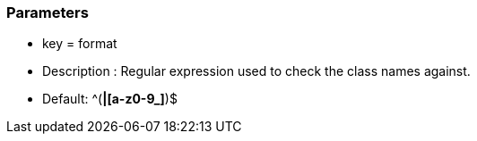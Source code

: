 === Parameters

* key = format 
* Description : Regular expression used to check the class names against.
* Default: ^([A-Z0-9_]*|[a-z0-9_]*)$


